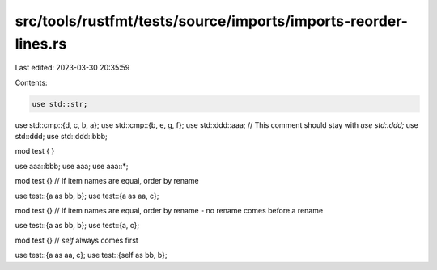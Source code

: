 src/tools/rustfmt/tests/source/imports/imports-reorder-lines.rs
===============================================================

Last edited: 2023-03-30 20:35:59

Contents:

.. code-block:: rs

    use std::str;
use std::cmp::{d, c, b, a};
use std::cmp::{b, e, g, f};
use std::ddd::aaa;
// This comment should stay with `use std::ddd;`
use std::ddd;
use std::ddd::bbb;

mod test {
}

use aaa::bbb;
use aaa;
use aaa::*;

mod test {}
// If item names are equal, order by rename

use test::{a as bb, b};
use test::{a as aa, c};

mod test {}
// If item names are equal, order by rename - no rename comes before a rename

use test::{a as bb, b};
use test::{a, c};

mod test {}
// `self` always comes first

use test::{a as aa, c};
use test::{self as bb, b};


